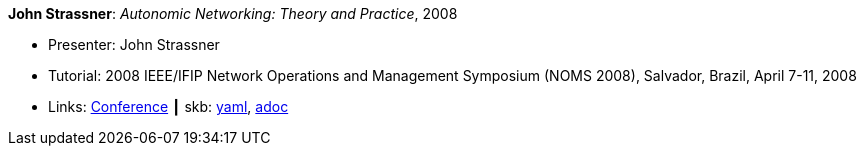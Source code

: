 //
// This file was generated by SKB-Dashboard, task 'lib-yaml2src'
// - on Wednesday November  7 at 00:23:13
// - skb-dashboard: https://www.github.com/vdmeer/skb-dashboard
//

*John Strassner*: _Autonomic Networking: Theory and Practice_, 2008

* Presenter: John Strassner
* Tutorial: 2008 IEEE/IFIP Network Operations and Management Symposium (NOMS 2008), Salvador, Brazil, April 7-11, 2008
* Links:
      link:http://noms2008.ieee-noms.org/[Conference]
    ┃ skb:
        https://github.com/vdmeer/skb/tree/master/data/library/talks/tutorial/2000/strassner-2008-noms.yaml[yaml],
        https://github.com/vdmeer/skb/tree/master/data/library/talks/tutorial/2000/strassner-2008-noms.adoc[adoc]

